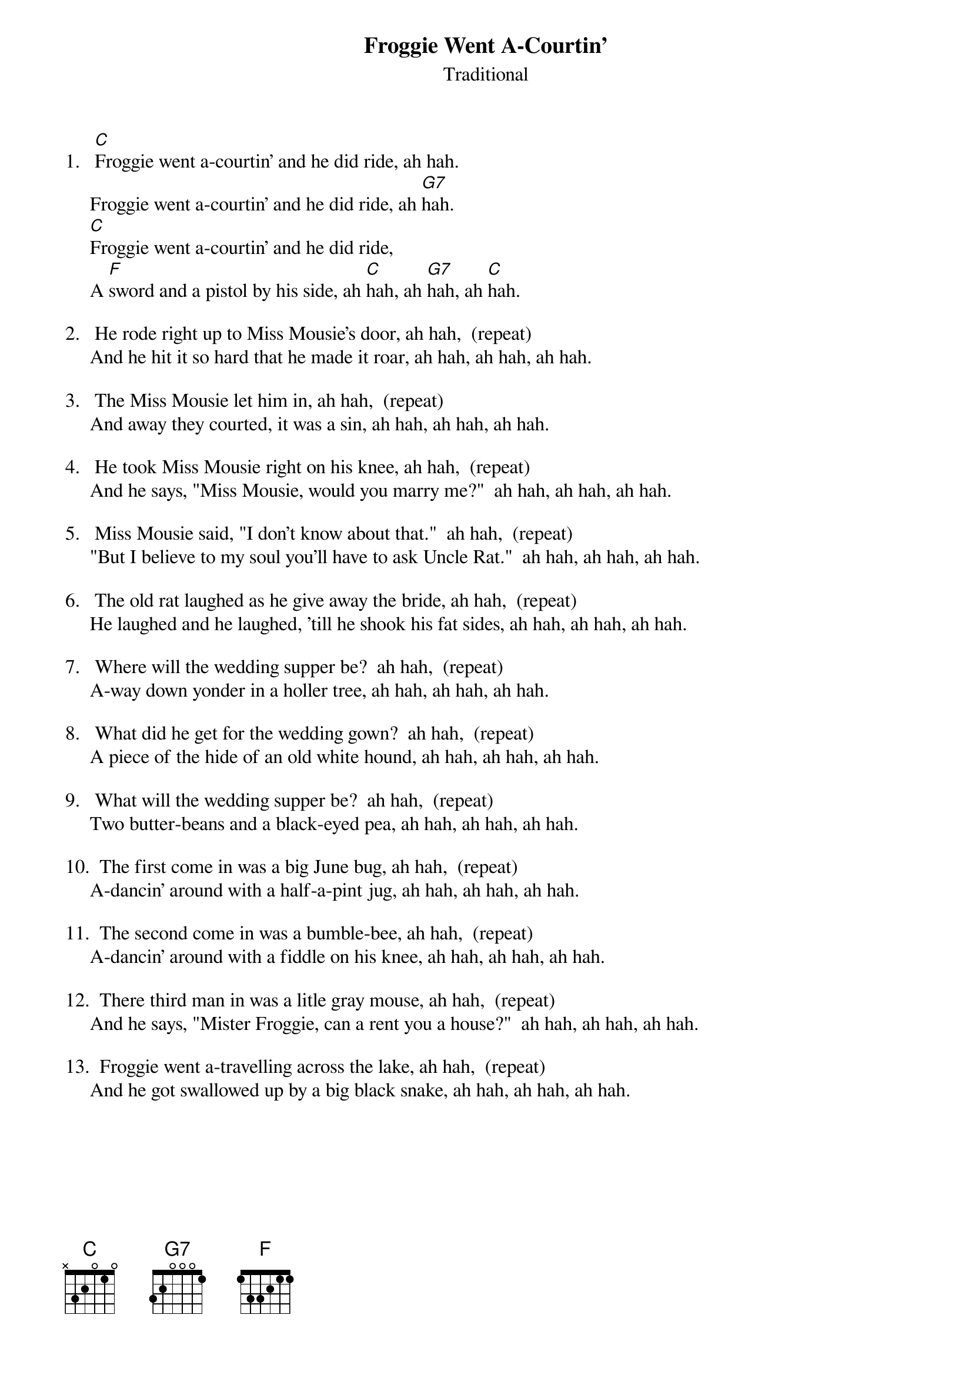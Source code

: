 #058
# As Performed by Doc Watson
{title:Froggie Went A-Courtin'}
{st:Traditional}
1.   [C]Froggie went a-courtin' and he did ride, ah hah.
     Froggie went a-courtin' and he did ride, ah [G7]hah.
     [C]Froggie went a-courtin' and he did ride,
     A [F]sword and a pistol by his side, ah [C]hah, ah [G7]hah, ah [C]hah.

2.   He rode right up to Miss Mousie's door, ah hah,  (repeat)
     And he hit it so hard that he made it roar, ah hah, ah hah, ah hah.

3.   The Miss Mousie let him in, ah hah,  (repeat)
     And away they courted, it was a sin, ah hah, ah hah, ah hah.

4.   He took Miss Mousie right on his knee, ah hah,  (repeat)
     And he says, "Miss Mousie, would you marry me?"  ah hah, ah hah, ah hah.

5.   Miss Mousie said, "I don't know about that."  ah hah,  (repeat)
     "But I believe to my soul you'll have to ask Uncle Rat."  ah hah, ah hah, ah hah.

6.   The old rat laughed as he give away the bride, ah hah,  (repeat)
     He laughed and he laughed, 'till he shook his fat sides, ah hah, ah hah, ah hah.

7.   Where will the wedding supper be?  ah hah,  (repeat)
     A-way down yonder in a holler tree, ah hah, ah hah, ah hah.

8.   What did he get for the wedding gown?  ah hah,  (repeat)
     A piece of the hide of an old white hound, ah hah, ah hah, ah hah.

9.   What will the wedding supper be?  ah hah,  (repeat)
     Two butter-beans and a black-eyed pea, ah hah, ah hah, ah hah.

10.  The first come in was a big June bug, ah hah,  (repeat)
     A-dancin' around with a half-a-pint jug, ah hah, ah hah, ah hah.

11.  The second come in was a bumble-bee, ah hah,  (repeat)
     A-dancin' around with a fiddle on his knee, ah hah, ah hah, ah hah.

12.  There third man in was a litle gray mouse, ah hah,  (repeat)
     And he says, "Mister Froggie, can a rent you a house?"  ah hah, ah hah, ah hah.

13.  Froggie went a-travelling across the lake, ah hah,  (repeat)
     And he got swallowed up by a big black snake, ah hah, ah hah, ah hah.
#
# Submitted to the ftp.nevada.edu:/pub/guitar archives
# by Steve Putz <putz@parc.xerox.com> 
# 7 September 1992
